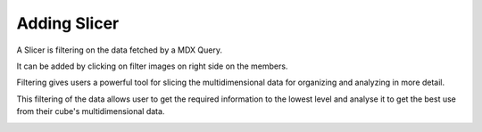 
Adding Slicer
=============

A Slicer is filtering on the data fetched by a MDX Query.

It can be added by clicking on filter images on right side on the members.

Filtering gives users a powerful tool for slicing the multidimensional data for organizing and analyzing in more detail.

This filtering of the data allows user to get the required information to the lowest level and analyse it to get the best use from their cube's multidimensional data.

.. image::  images/data_browser10.png
    :scale: 65

